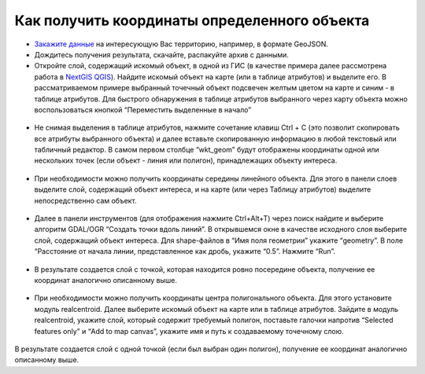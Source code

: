 .. _data_coord:

Как получить координаты определенного объекта
===========================

* `Закажите данные <https://data.nextgis.com/ru/>`_ на интересующую Вас территорию, например, в формате GeoJSON.
* Дождитесь получения результата, скачайте, распакуйте архив с данными.
* Откройте слой, содержащий искомый объект, в одной из ГИС (в качестве примера далее рассмотрена работа в `NextGIS QGIS <https://nextgis.ru/nextgis-qgis/>`_). Найдите искомый объект на карте (или в таблице атрибутов) и выделите его. В рассматриваемом примере выбранный точечный объект подсвечен желтым цветом на карте и синим - в таблице атрибутов. Для быстрого обнаружения в таблице атрибутов выбранного через карту объекта можно воспользоваться кнопкой “Переместить выделенные в начало”

.. figure:: _static/coord1.png
   :name: coord1
   :align: center
   :width: 16cm

* Не снимая выделения в таблице атрибутов, нажмите сочетание клавиш Ctrl + C (это позволит скопировать все атрибуты выбранного объекта) и далее вставьте скопированную информацию в любой текстовый или табличный редактор. В самом первом столбце “wkt_geom” будут отображены координаты одной или нескольких точек (если объект - линия или полигон), принадлежащих объекту интереса.

.. figure:: _static/coord2.png
   :name: coord2
   :align: center
   :width: 16cm
   
* При необходимости можно получить координаты середины линейного объекта. Для этого в панели слоев выделите слой, содержащий объект интереса, и на карте (или через Таблицу атрибутов) выделите непосредственно сам объект.

.. figure:: _static/coord3.png
   :name: coord3
   :align: center
   :width: 16cm
   
* Далее в панели инструментов (для отображения нажмите Ctrl+Alt+T) через поиск найдите и выберите алгоритм GDAL/OGR “Создать точки вдоль линий”. В открывшемся окне в качестве исходного слоя выберите слой, содержащий объект интереса. Для shape-файлов в “Имя поля геометрии” укажите “geometry”. В поле “Расстояние от начала линии, представленное как дробь, укажите “0.5”. Нажмите “Run”. 

.. figure:: _static/coord4.png
   :name: coord4
   :align: center
   :width: 16cm
   
* В результате создается слой с точкой, которая находится ровно посередине объекта, получение ее координат аналогично описанному выше.

.. figure:: _static/coord5.png
   :name: coord5
   :align: center
   :width: 16cm
   
* При необходимости можно получить координаты центра полигонального объекта. Для этого установите модуль realcentroid. Далее выберите искомый объект на карте или в таблице атрибутов. Зайдите в модуль realcentroid, укажите слой, который содержит требуемый полигон, поставьте галочки напротив “Selected features only” и “Add to map canvas”, укажите имя и путь к создаваемому точечному слою. 

.. figure:: _static/coord6.png
   :name: coord6
   :align: center
   :width: 16cm
   
В результате создается слой с одной точкой (если был выбран один полигон), получение ее координат аналогично описанному выше.
